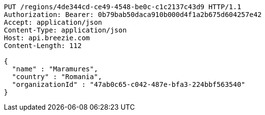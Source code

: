 [source,http,options="nowrap"]
----
PUT /regions/4de344cd-ce49-4548-be0c-c1c2137c43d9 HTTP/1.1
Authorization: Bearer: 0b79bab50daca910b000d4f1a2b675d604257e42
Accept: application/json
Content-Type: application/json
Host: api.breezie.com
Content-Length: 112

{
  "name" : "Maramures",
  "country" : "Romania",
  "organizationId" : "47ab0c65-c042-487e-bfa3-224bbf563540"
}
----